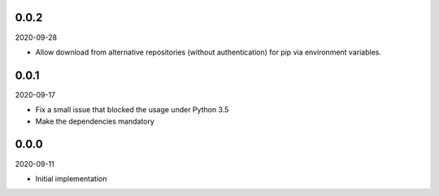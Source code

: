 ..


.. Keep the current version number on line number 6

0.0.2
=====

2020-09-28

* Allow download from alternative repositories (without authentication) for pip via environment variables.


0.0.1
=====

2020-09-17

* Fix a small issue that blocked the usage under Python 3.5
* Make the dependencies mandatory


0.0.0
=====

2020-09-11

* Initial implementation


.. EOF
